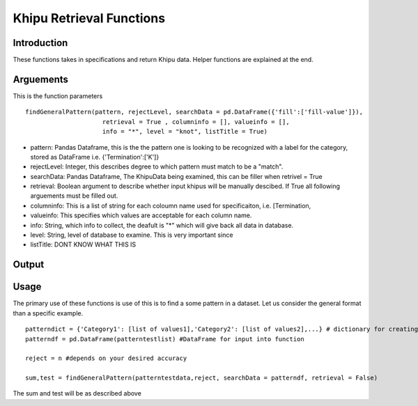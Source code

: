 Khipu Retrieval Functions
##########################

Introduction
*************

These functions takes in specifications and return Khipu data. Helper functions are explained at the end.

Arguements
***********

This is the function parameters 
::
  findGeneralPattern(pattern, rejectLevel, searchData = pd.DataFrame({'fill':['fill-value']}), 
                       retrieval = True , columninfo = [], valueinfo = [], 
                       info = "*", level = "knot", listTitle = True)
                       
* pattern: Pandas Dataframe, this is the the pattern one is looking to be recognized with a label for the category, stored as DataFrame i.e. {'Termination':['K']}
* rejectLevel: Integer, this describes degree to which pattern must match to be a "match".
* searchData: Pandas Dataframe, The KhipuData being examined, this can be filler when retrivel = True
* retrieval: Boolean argument to describe whether input khipus will be manually descibed. If True all following arguements must be filled out.
* columninfo: This is a list of string for each coloumn name used for specificaiton, i.e. [Termination,
* valueinfo: This specifies which values are acceptable for each column name.
* info: String, which info to collect, the deafult is "*" which will give back all data in database.
* level: String, level of database to examine. This is very important since 
* listTitle: DONT KNOW WHAT THIS IS

Output
******

Usage
******

The primary use of these functions is use of this is to find a some pattern in a dataset. Let us consider the general format than a specific example.
::
    patterndict = {'Category1': [list of values1],'Category2': [list of values2],...} # dictionary for creating Dataframe
    patterndf = pd.DataFrame(patterntestlist) #DataFrame for input into function
    
    reject = n #depends on your desired accuracy 

    sum,test = findGeneralPattern(patterntestdata,reject, searchData = patterndf, retrieval = False)
    
    
The sum and test will be as described above
